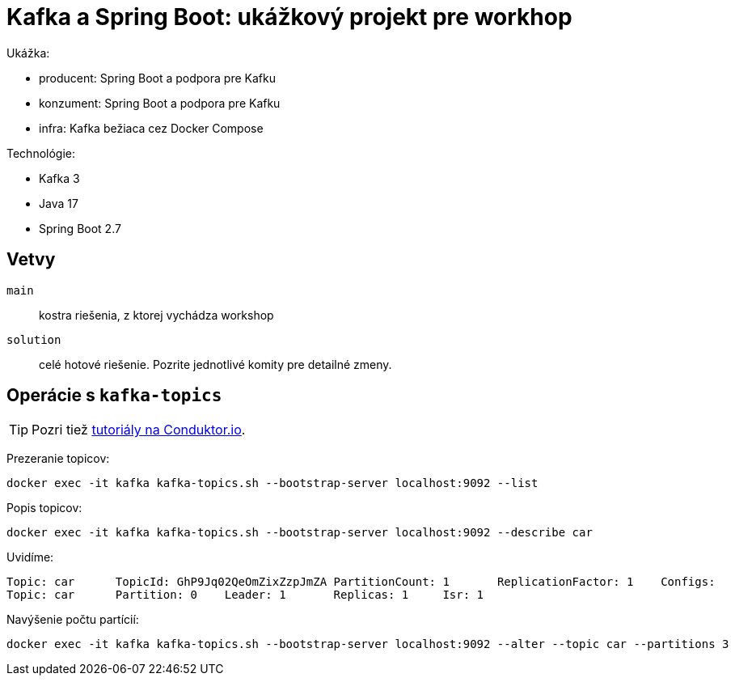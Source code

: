 = Kafka a Spring Boot: ukážkový projekt pre workhop

Ukážka:

- producent: Spring Boot a podpora pre Kafku
- konzument: Spring Boot a podpora pre Kafku
- infra: Kafka bežiaca cez Docker Compose

Technológie:

- Kafka 3
- Java 17
- Spring Boot 2.7

== Vetvy

`main`:: kostra riešenia, z ktorej vychádza workshop
`solution`:: celé hotové riešenie.
Pozrite jednotlivé komity pre detailné zmeny.

== Operácie s `kafka-topics`

TIP: Pozri tiež https://www.conduktor.io/kafka/kafka-topics-cli-tutorial[tutoriály na Conduktor.io].

Prezeranie topicov:

    docker exec -it kafka kafka-topics.sh --bootstrap-server localhost:9092 --list

Popis topicov:

    docker exec -it kafka kafka-topics.sh --bootstrap-server localhost:9092 --describe car

Uvidíme:

----
Topic: car	TopicId: GhP9Jq02QeOmZixZzpJmZA	PartitionCount: 1	ReplicationFactor: 1	Configs:
Topic: car	Partition: 0	Leader: 1	Replicas: 1	Isr: 1
----

Navýšenie počtu partícií:

----
docker exec -it kafka kafka-topics.sh --bootstrap-server localhost:9092 --alter --topic car --partitions 3
----